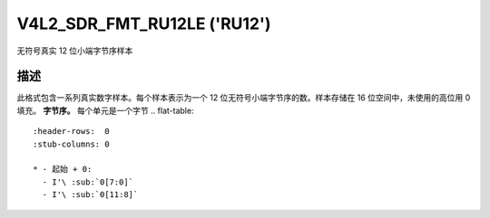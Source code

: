 .. SPDX 许可证标识符: GFDL-1.1-no-invariants-or-later

.. _V4L2-SDR-FMT-RU12LE:

**************************************
V4L2_SDR_FMT_RU12LE ('RU12')
**************************************

无符号真实 12 位小端字节序样本

描述
====

此格式包含一系列真实数字样本。每个样本表示为一个 12 位无符号小端字节序的数。样本存储在 16 位空间中，未使用的高位用 0 填充。
**字节序。**
每个单元是一个字节
.. flat-table::
    :header-rows:  0
    :stub-columns: 0

    * - 起始 + 0:
      - I'\ :sub:`0[7:0]`
      - I'\ :sub:`0[11:8]`
